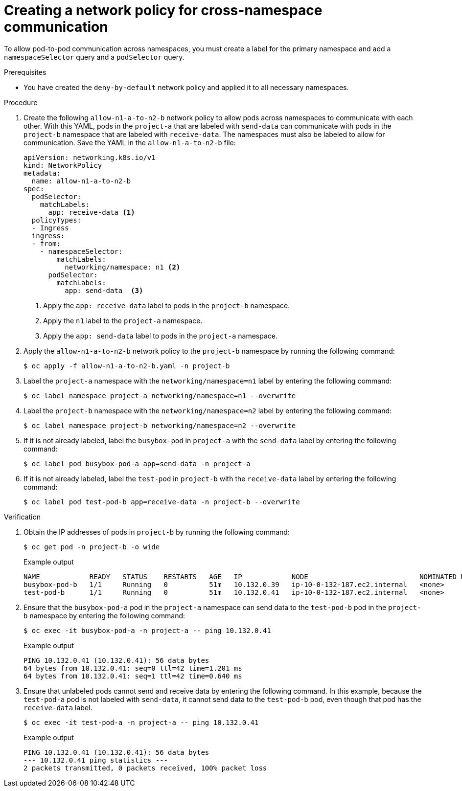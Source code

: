 // Module included in the following assemblies:
//
// * networking/network_security/network_policy/nw-networkpolicy-full-multitenant-isolation.adoc

:_mod-docs-content-type: REFERENCE
[id="nw-networkpolicy-cross-namespace-communication_{context}"]
= Creating a network policy for cross-namespace communication

To allow pod-to-pod communication across namespaces, you must create a label for the primary namespace and add a `namespaceSelector` query and a `podSelector` query. 

.Prerequisites

* You have created the `deny-by-default` network policy and applied it to all necessary namespaces.

.Procedure

. Create the following `allow-n1-a-to-n2-b` network policy to allow pods across namespaces to communicate with each other. With this YAML, pods in the `project-a` that are labeled with `send-data` can communicate with pods in the `project-b` namespace that are labeled with `receive-data`. The namespaces must also be labeled to allow for communication. Save the YAML in the `allow-n1-a-to-n2-b` file:
+
[source,yaml]
----
apiVersion: networking.k8s.io/v1
kind: NetworkPolicy
metadata:
  name: allow-n1-a-to-n2-b
spec:
  podSelector:
    matchLabels:
      app: receive-data <1>
  policyTypes:
  - Ingress
  ingress:
  - from:
    - namespaceSelector:
        matchLabels:
          networking/namespace: n1 <2>
      podSelector:
        matchLabels:
          app: send-data  <3>
----
<1> Apply the `app: receive-data` label to pods in the `project-b` namespace.
<2> Apply the `n1` label to the `project-a` namespace.
<3> Apply the `app: send-data` label to pods in the `project-a` namespace.

. Apply the `allow-n1-a-to-n2-b` network policy to the `project-b` namespace by running the following command:
+
[source,terminal]
----
$ oc apply -f allow-n1-a-to-n2-b.yaml -n project-b
----

. Label the `project-a` namespace with the `networking/namespace=n1` label by entering the following command:
+
[source,terminal]
----
$ oc label namespace project-a networking/namespace=n1 --overwrite
----

. Label the `project-b` namespace with the `networking/namespace=n2` label by entering the following command:
+
[source,terminal]
----
$ oc label namespace project-b networking/namespace=n2 --overwrite
----

. If it is not already labeled, label the `busybox-pod` in `project-a` with the `send-data` label by entering the following command:
+
[source,terminal]
----
$ oc label pod busybox-pod-a app=send-data -n project-a
----

. If it is not already labeled, label the `test-pod` in `project-b` with the `receive-data` label by entering the following command:
+
[source,terminal]
----
$ oc label pod test-pod-b app=receive-data -n project-b --overwrite
----

.Verification

. Obtain the IP addresses of pods in `project-b` by running the following command:
+
[source,terminal]
----
$ oc get pod -n project-b -o wide
----
+
.Example output
+
[source,terminal]
----
NAME            READY   STATUS    RESTARTS   AGE   IP            NODE                           NOMINATED NODE   READINESS GATES
busybox-pod-b   1/1     Running   0          51m   10.132.0.39   ip-10-0-132-187.ec2.internal   <none>           <none>
test-pod-b      1/1     Running   0          51m   10.132.0.41   ip-10-0-132-187.ec2.internal   <none>           <none>
----

. Ensure that the `busybox-pod-a` pod in the  `project-a` namespace can send data to the `test-pod-b` pod in the `project-b` namespace by entering the following command:
+
[source,terminal]
----
$ oc exec -it busybox-pod-a -n project-a -- ping 10.132.0.41
----
+
.Example output
+
[source,terminal]
----
PING 10.132.0.41 (10.132.0.41): 56 data bytes
64 bytes from 10.132.0.41: seq=0 ttl=42 time=1.201 ms
64 bytes from 10.132.0.41: seq=1 ttl=42 time=0.640 ms
----

. Ensure that unlabeled pods cannot send and receive data by entering the following command. In this example, because the `test-pod-a` pod is not labeled with `send-data`, it cannot send data to the `test-pod-b` pod, even though that pod has the `receive-data` label.
+
[source,terminal]
----
$ oc exec -it test-pod-a -n project-a -- ping 10.132.0.41
----
+
.Example output
+
[source,terminal]
----
PING 10.132.0.41 (10.132.0.41): 56 data bytes
--- 10.132.0.41 ping statistics ---
2 packets transmitted, 0 packets received, 100% packet loss
----
